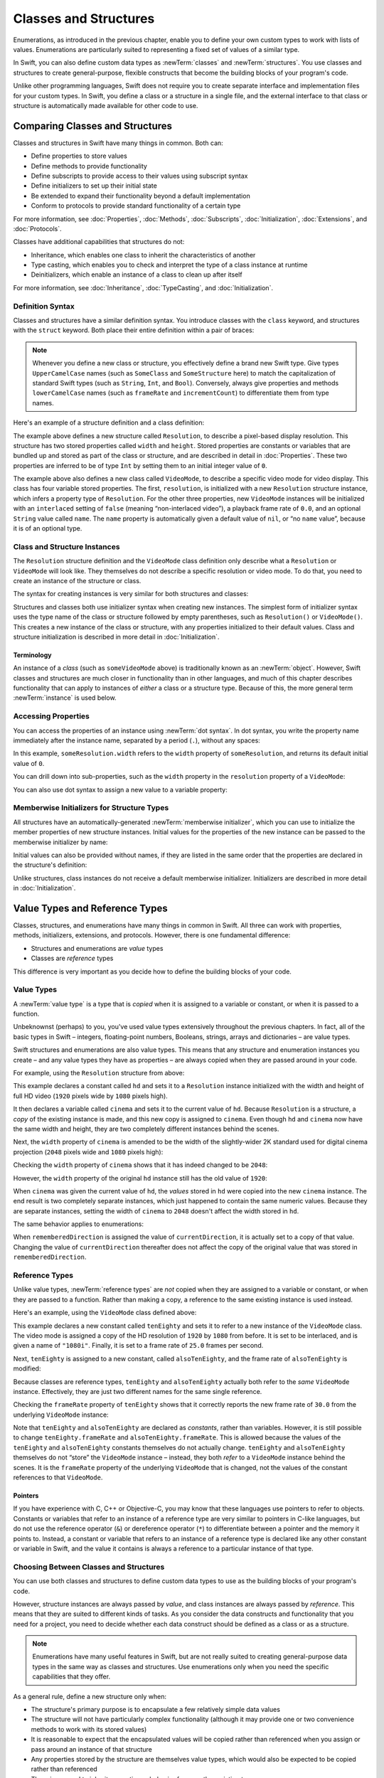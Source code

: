 Classes and Structures
======================

Enumerations, as introduced in the previous chapter,
enable you to define your own custom types to work with lists of values.
Enumerations are particularly suited to representing a fixed set of values of a similar type.

In Swift, you can also define custom data types
as :newTerm:`classes` and :newTerm:`structures`.
You use classes and structures to create general-purpose, flexible constructs
that become the building blocks of your program's code.

Unlike other programming languages,
Swift does not require you to create separate interface and implementation files
for your custom types.
In Swift, you define a class or a structure in a single file,
and the external interface to that class or structure is
automatically made available for other code to use.

.. TODO: add a note here about public and private interfaces,
   once we know how these will be declared in Swift.

.. _ClassesAndStructures_ComparingClassesAndStructures:

Comparing Classes and Structures
--------------------------------

Classes and structures in Swift have many things in common.
Both can:

* Define properties to store values
* Define methods to provide functionality
* Define subscripts to provide access to their values using subscript syntax
* Define initializers to set up their initial state
* Be extended to expand their functionality beyond a default implementation
* Conform to protocols to provide standard functionality of a certain type

For more information, see
:doc:`Properties`, :doc:`Methods`, :doc:`Subscripts`, :doc:`Initialization`,
:doc:`Extensions`, and :doc:`Protocols`.

Classes have additional capabilities that structures do not:

* Inheritance, which enables one class to inherit the characteristics of another
* Type casting, which enables you to check and interpret the type of a class instance at runtime
* Deinitializers, which enable an instance of a class to clean up after itself

For more information, see
:doc:`Inheritance`, :doc:`TypeCasting`, and :doc:`Initialization`.

.. _ClassesAndStructures_DefinitionSyntax:

Definition Syntax
~~~~~~~~~~~~~~~~~

Classes and structures have a similar definition syntax.
You introduce classes with the ``class`` keyword,
and structures with the ``struct`` keyword.
Both place their entire definition within a pair of braces:

.. testcode:: ClassesAndStructures

   -> class SomeClass {
         // class definition goes here
      }
   -> struct SomeStructure {
         // structure definition goes here
      }

.. note::

   Whenever you define a new class or structure,
   you effectively define a brand new Swift type.
   Give types ``UpperCamelCase`` names
   (such as ``SomeClass`` and ``SomeStructure`` here)
   to match the capitalization of standard Swift types
   (such as ``String``, ``Int``, and ``Bool``).
   Conversely, always give properties and methods ``lowerCamelCase`` names
   (such as ``frameRate`` and ``incrementCount``)
   to differentiate them from type names.

Here's an example of a structure definition and a class definition:

.. testcode:: ClassesAndStructures

   -> struct Resolution {
         var width = 0
         var height = 0
      }
   -> class VideoMode {
         var resolution = Resolution()
         var interlaced = false
         var frameRate = 0.0
         var name: String?
      }

The example above defines a new structure called ``Resolution``,
to describe a pixel-based display resolution.
This structure has two stored properties called ``width`` and ``height``.
Stored properties are constants or variables that are bundled up and stored
as part of the class or structure,
and are described in detail in :doc:`Properties`.
These two properties are inferred to be of type ``Int``
by setting them to an initial integer value of ``0``.

The example above also defines a new class called ``VideoMode``,
to describe a specific video mode for video display.
This class has four variable stored properties.
The first, ``resolution``, is initialized with a new ``Resolution`` structure instance,
which infers a property type of ``Resolution``.
For the other three properties,
new ``VideoMode`` instances will be initialized with
an ``interlaced`` setting of ``false`` (meaning “non-interlaced video”),
a playback frame rate of ``0.0``,
and an optional ``String`` value called ``name``.
The ``name`` property is automatically given a default value of ``nil``,
or “no ``name`` value”, because it is of an optional type.

.. _ClassesAndStructures_ClassAndStructureInstances:

Class and Structure Instances
~~~~~~~~~~~~~~~~~~~~~~~~~~~~~

The ``Resolution`` structure definition and the ``VideoMode`` class definition
only describe what a ``Resolution`` or ``VideoMode`` will look like.
They themselves do not describe a specific resolution or video mode.
To do that, you need to create an instance of the structure or class.

.. QUESTION: this isn't strictly true.
   You could argue that the Resolution structure definition describes a resolution of (0, 0),
   not that this would be a valid resolution.

The syntax for creating instances is very similar for both structures and classes:

.. testcode:: ClassesAndStructures

   -> let someResolution = Resolution()
   << // someResolution : Resolution = Resolution(0, 0)
   -> let someVideoMode = VideoMode()
   << // someVideoMode : VideoMode = <VideoMode instance>

Structures and classes both use initializer syntax when creating new instances.
The simplest form of initializer syntax uses the type name of the class or structure
followed by empty parentheses, such as ``Resolution()`` or ``VideoMode()``.
This creates a new instance of the class or structure,
with any properties initialized to their default values.
Class and structure initialization is described in more detail
in :doc:`Initialization`.

.. TODO: add more detail about inferring a variable's type when using initializer syntax.
.. TODO: note that you can only use the default constructor if you provide default values
   for all properties on a structure or class.

.. _ClassesAndStructures_Terminology:

Terminology
___________

An instance of a *class* (such as ``someVideoMode`` above)
is traditionally known as an :newTerm:`object`.
However, Swift classes and structures are much closer in functionality than in other languages,
and much of this chapter describes functionality that can apply to
instances of *either* a class or a structure type.
Because of this, the more general term :newTerm:`instance` is used below.

.. _ClassesAndStructures_AccessingProperties:

Accessing Properties
~~~~~~~~~~~~~~~~~~~~

You can access the properties of an instance using :newTerm:`dot syntax`.
In dot syntax, you write the property name immediately after the instance name,
separated by a period (``.``), without any spaces:

.. testcode:: ClassesAndStructures

   -> println("The width of someResolution is \(someResolution.width)")
   <- The width of someResolution is 0

In this example,
``someResolution.width`` refers to the ``width`` property of ``someResolution``,
and returns its default initial value of ``0``.

You can drill down into sub-properties,
such as the ``width`` property in the ``resolution`` property of a ``VideoMode``:

.. testcode:: ClassesAndStructures

   -> println("The width of someVideoMode is \(someVideoMode.resolution.width)")
   <- The width of someVideoMode is 0

You can also use dot syntax to assign a new value to a variable property:

.. testcode:: ClassesAndStructures

   -> someVideoMode.resolution.width = 1280
   -> println("The width of someVideoMode is now \(someVideoMode.resolution.width)")
   <- The width of someVideoMode is now 1280

.. _ClassesAndStructures_MemberwiseInitializersForStructureTypes:

Memberwise Initializers for Structure Types
~~~~~~~~~~~~~~~~~~~~~~~~~~~~~~~~~~~~~~~~~~~

All structures have an automatically-generated :newTerm:`memberwise initializer`,
which you can use to initialize the member properties of new structure instances.
Initial values for the properties of the new instance
can be passed to the memberwise initializer by name:

.. testcode:: ClassesAndStructures

   -> let vga = Resolution(width: 640, height: 480)
   << // vga : Resolution = Resolution(640, 480)

Initial values can also be provided without names,
if they are listed in the same order that the properties are declared in the structure's definition:

.. testcode:: ClassesAndStructures

   -> let svga = Resolution(800, 600)
   << // svga : Resolution = Resolution(800, 600)

Unlike structures, class instances do not receive a default memberwise initializer.
Initializers are described in more detail in :doc:`Initialization`.

.. FIXME: The current plan is to introduce a memberwise initializer for classes too,
   as described in rdar://16704095.
   We hope to have this by WWDC, and this section will need updating if this lands.

.. _ClassesAndStructures_ValueTypesAndReferenceTypes:

Value Types and Reference Types
-------------------------------

Classes, structures, and enumerations have many things in common in Swift.
All three can work with properties, methods, initializers, extensions, and protocols.
However, there is one fundamental difference:

* Structures and enumerations are *value* types
* Classes are *reference* types

This difference is very important as you decide how to define the building blocks of your code.

.. TODO: this section needs updating to clarify that assignment is always like value semantics,
   and it's only really possible to see the difference when looking at the properties of a type.

.. _ClassesAndStructures_ValueTypes:

Value Types
~~~~~~~~~~~

.. TODO: Have I actually described what a 'type' is by this point?

A :newTerm:`value type` is a type that is *copied*
when it is assigned to a variable or constant,
or when it is passed to a function.

Unbeknownst (perhaps) to you,
you've used value types extensively throughout the previous chapters.
In fact, all of the basic types in Swift –
integers, floating-point numbers, Booleans, strings, arrays and dictionaries –
are value types.

Swift structures and enumerations are also value types.
This means that any structure and enumeration instances you create –
and any value types they have as properties –
are always copied when they are passed around in your code.

For example, using the ``Resolution`` structure from above:

.. testcode:: ClassesAndStructures

   -> let hd = Resolution(width: 1920, height: 1080)
   << // hd : Resolution = Resolution(1920, 1080)
   -> var cinema = hd
   << // cinema : Resolution = Resolution(1920, 1080)

This example declares a constant called ``hd``
and sets it to a ``Resolution`` instance initialized with
the width and height of full HD video
(``1920`` pixels wide by ``1080`` pixels high).

It then declares a variable called ``cinema``
and sets it to the current value of ``hd``.
Because ``Resolution`` is a structure,
a *copy* of the existing instance is made,
and this new copy is assigned to ``cinema``.
Even though ``hd`` and ``cinema`` now have the same width and height,
they are two completely different instances behind the scenes.

Next, the ``width`` property of ``cinema`` is amended to be
the width of the slightly-wider 2K standard used for digital cinema projection
(``2048`` pixels wide and ``1080`` pixels high):

.. testcode:: ClassesAndStructures

   -> cinema.width = 2048

Checking the ``width`` property of ``cinema``
shows that it has indeed changed to be ``2048``:

.. testcode:: ClassesAndStructures

   -> println("cinema is now \(cinema.width) pixels wide")
   <- cinema is now 2048 pixels wide

However, the ``width`` property of the original ``hd`` instance
still has the old value of ``1920``:

.. testcode:: ClassesAndStructures

   -> println("hd is still \(hd.width) pixels wide")
   <- hd is still 1920 pixels wide

When ``cinema`` was given the current value of ``hd``,
the *values* stored in ``hd`` were copied into the new ``cinema`` instance.
The end result is two completely separate instances,
which just happened to contain the same numeric values.
Because they are separate instances,
setting the width of ``cinema`` to ``2048``
doesn't affect the width stored in ``hd``.

The same behavior applies to enumerations:

.. testcode:: ClassesAndStructures

   -> enum CompassPoint {
         case North, South, East, West
      }
   -> var currentDirection = CompassPoint.West
   << // currentDirection : CompassPoint = <unprintable value>
   -> let rememberedDirection = currentDirection
   << // rememberedDirection : CompassPoint = <unprintable value>
   -> currentDirection = .East
   -> if rememberedDirection == .West {
         println("The remembered direction is still .West")
      }
   <- The remembered direction is still .West

When ``rememberedDirection`` is assigned the value of ``currentDirection``,
it is actually set to a copy of that value.
Changing the value of ``currentDirection`` thereafter does not affect
the copy of the original value that was stored in ``rememberedDirection``.

.. TODO: Should I give an example of passing a value type to a function here?

.. _ClassesAndStructures_ReferenceTypes:

Reference Types
~~~~~~~~~~~~~~~

Unlike value types, :newTerm:`reference types` are *not* copied
when they are assigned to a variable or constant,
or when they are passed to a function.
Rather than making a copy, a reference to the same existing instance is used instead.

Here's an example, using the ``VideoMode`` class defined above:

.. testcode:: ClassesAndStructures

   -> let tenEighty = VideoMode()
   << // tenEighty : VideoMode = <VideoMode instance>
   -> tenEighty.resolution = hd
   -> tenEighty.interlaced = true
   -> tenEighty.name = "1080i"
   -> tenEighty.frameRate = 25.0

This example declares a new constant called ``tenEighty``
and sets it to refer to a new instance of the ``VideoMode`` class.
The video mode is assigned a copy of the HD resolution of ``1920`` by ``1080`` from before.
It is set to be interlaced, and is given a name of ``"1080i"``.
Finally, it is set to a frame rate of ``25.0`` frames per second.

Next, ``tenEighty`` is assigned to a new constant, called ``alsoTenEighty``,
and the frame rate of ``alsoTenEighty`` is modified:

.. testcode:: ClassesAndStructures

   -> let alsoTenEighty = tenEighty
   << // alsoTenEighty : VideoMode = <VideoMode instance>
   -> alsoTenEighty.frameRate = 30.0

Because classes are reference types,
``tenEighty`` and ``alsoTenEighty`` actually both refer to the *same* ``VideoMode`` instance.
Effectively, they are just two different names for the same single reference.

Checking the ``frameRate`` property of ``tenEighty``
shows that it correctly reports the new frame rate of ``30.0``
from the underlying ``VideoMode`` instance:

.. testcode:: ClassesAndStructures

   -> println("The frameRate property of tenEighty is now \(tenEighty.frameRate)")
   <- The frameRate property of tenEighty is now 30.0

Note that ``tenEighty`` and ``alsoTenEighty`` are declared as *constants*,
rather than variables.
However, it is still possible to change
``tenEighty.frameRate`` and ``alsoTenEighty.frameRate``.
This is allowed because
the values of the ``tenEighty`` and ``alsoTenEighty`` constants themselves do not actually change.
``tenEighty`` and ``alsoTenEighty`` themselves do not “store” the ``VideoMode`` instance –
instead, they both *refer* to a ``VideoMode`` instance behind the scenes.
It is the ``frameRate`` property of the underlying ``VideoMode`` that is changed,
not the values of the constant references to that ``VideoMode``.

.. TODO: reiterate here that arrays and dictionaries are value types rather than reference types,
   and demonstrate what that means for the values they store
   when they themselves are value types or reference types.
   Also make a note about what this means for key copying,
   as per the swift-discuss email thread "Dictionaries and key copying"
   started by Alex Migicovsky on Mar 1 2014.

.. _ClassesAndStructures_Pointers:

Pointers
________

If you have experience with C, C++ or Objective-C,
you may know that these languages use pointers to refer to objects.
Constants or variables that refer to an instance of a reference type
are very similar to pointers in C-like languages,
but do not use the reference operator (``&``) or dereference operator (``*``)
to differentiate between a pointer and the memory it points to.
Instead, a constant or variable that refers to an instance of a reference type
is declared like any other constant or variable in Swift,
and the value it contains is always a reference to a particular instance of that type.

.. TODO: functions aren't "instances". This needs clarifying.

.. TODO: Add a justification here to say why this is a good thing.

.. TODO: Saying that we don't use the reference operator is actually untrue.
   We use it at the call-site for inout function parameters.

.. _ClassesAndStructures_ChoosingBetweenClassesAndStructures:

Choosing Between Classes and Structures
~~~~~~~~~~~~~~~~~~~~~~~~~~~~~~~~~~~~~~~

You can use both classes and structures to define custom data types to use as
the building blocks of your program's code.

However, structure instances are always passed by *value*,
and class instances are always passed by *reference*.
This means that they are suited to different kinds of tasks.
As you consider the data constructs and functionality that you need for a project,
you need to decide whether each data construct should be
defined as a class or as a structure.

.. note::

   Enumerations have many useful features in Swift,
   but are not really suited to creating general-purpose data types
   in the same way as classes and structures.
   Use enumerations only when you need the specific capabilities that they offer.

As a general rule, define a new structure only when:

* The structure's primary purpose is to encapsulate a few relatively simple data values
* The structure will not have particularly complex functionality
  (although it may provide one or two convenience methods to work with its stored values)
* It is reasonable to expect that the encapsulated values will be copied rather than referenced
  when you assign or pass around an instance of that structure
* Any properties stored by the structure are themselves value types,
  which would also be expected to be copied rather than referenced
* There is no need to inherit properties or behavior from another existing type

Examples of good candidates for structures include:

* The size of a geometric shape
  (perhaps encapsulating a ``width`` property and a ``height`` property,
  both of type ``Double``)
* A way to refer to ranges within a series
  (perhaps encapsulating a ``start`` property and a ``length`` property,
  both of type ``Int``)
* A point in a 3D coordinate system
  (perhaps encapsulating ``x``, ``y`` and ``z`` properties, each of type ``Double``)

In all other cases, define a class, and create instances of that class
to be managed and passed by reference.
In practice, this means that most custom data constructs should be classes,
not structures.

.. QUESTION: what's the deal with tuples and reference types / value types?

.. TODO: Tim has suggested using Window as a good example here –
   its location is a structure, but it doesn't make sense for Window
   to be a value type, as it is not copied when passed around.

.. _ClassesAndStructures_IdentityOperators:

Identity Operators
------------------

Because classes are reference types,
it is possible for multiple constants and variables to refer to
the same single instance of a class behind the scenes.
(The same is not true for structures and enumerations,
because they are value types,
and are always copied when they are assigned to a constant or variable,
or passed to a function.)

It can sometimes be useful to find out if two constants or variables refer to
exactly the same instance of a class.
To enable this, Swift provides two identity operators:

* Identical to (``===``)
* Not identical to (``!==``)

Use these operators to check whether two constants or variables refer to the same single instance:

.. testcode:: ClassesAndStructures

   -> if tenEighty === alsoTenEighty {
         println("tenEighty and alsoTenEighty refer to the same Resolution instance.")
      }
   <- tenEighty and alsoTenEighty refer to the same Resolution instance.

Note that “identical to” (represented by three equals signs, or ``===``)
does not mean the same thing as “equal to” (represented by two equals signs, or ``==``):

* “Identical to” means that
  two constants or variables of class type refer to exactly the same class instance.
* “Equal to” means that
  two instances are considered “equal” or “equivalent” in value,
  for some appropriate meaning of “equal”, as defined by the type's designer.

When you define your own custom classes and structures,
it is your responsibility to decide what qualifies as two instances being “equal”.
The process of defining your own implementations of the “equal to” and “not equal to” operators
is described in :ref:`AdvancedOperators_EquivalenceOperators`.

.. note::

   The identity operators are not used with structure and enumeration types,
   because they are value types that store their values directly,
   rather than referencing an instance of that type behind the scenes.

.. TODO: This needs clarifying with regards to function references.